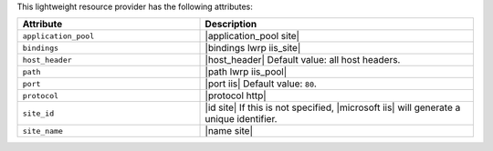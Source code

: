 .. The contents of this file are included in multiple topics.
.. This file should not be changed in a way that hinders its ability to appear in multiple documentation sets.

This lightweight resource provider has the following attributes:

.. list-table::
   :widths: 200 300
   :header-rows: 1

   * - Attribute
     - Description
   * - ``application_pool``
     - |application_pool site|
   * - ``bindings``
     - |bindings lwrp iis_site|
   * - ``host_header``
     - |host_header| Default value: all host headers.
   * - ``path``
     - |path lwrp iis_pool|
   * - ``port``
     - |port iis| Default value: ``80``.
   * - ``protocol``
     - |protocol http|
   * - ``site_id``
     - |id site| If this is not specified, |microsoft iis| will generate a unique identifier.
   * - ``site_name``
     - |name site|

